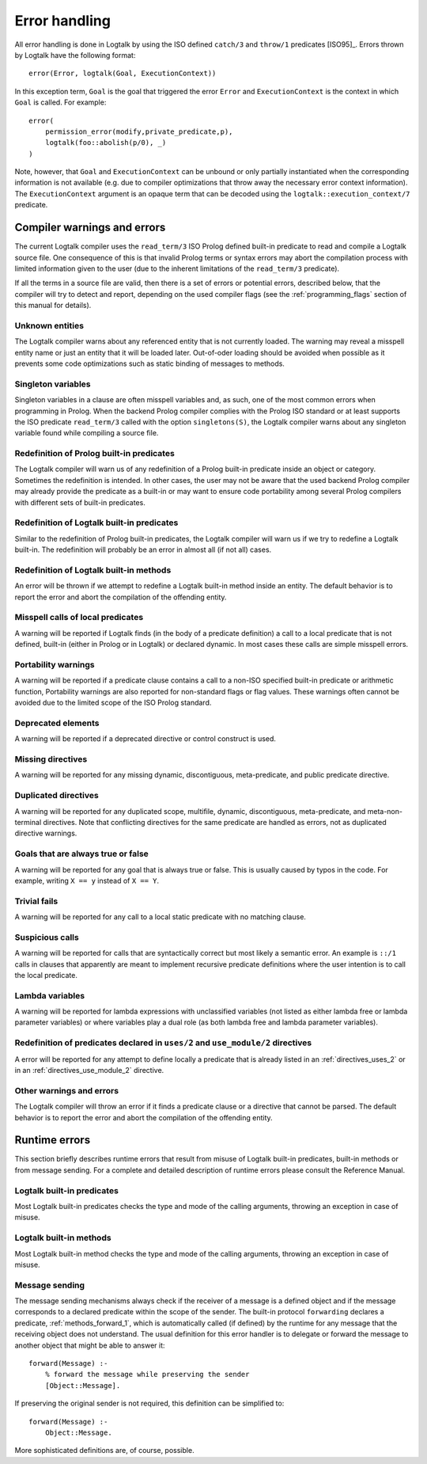 
.. _errors_errors:

==============
Error handling
==============

All error handling is done in Logtalk by using the ISO defined
``catch/3`` and ``throw/1`` predicates [ISO95]_.
Errors thrown by Logtalk have the following format:

::

   error(Error, logtalk(Goal, ExecutionContext))

In this exception term, ``Goal`` is the goal that triggered the error
``Error`` and ``ExecutionContext`` is the context in which ``Goal`` is
called. For example:

::

   error(
       permission_error(modify,private_predicate,p),
       logtalk(foo::abolish(p/0), _)
   )

Note, however, that ``Goal`` and ``ExecutionContext`` can be unbound or only
partially instantiated when the corresponding information is not available
(e.g. due to compiler optimizations that throw away the necessary error context
information). The ``ExecutionContext`` argument is an opaque term that
can be decoded using the ``logtalk::execution_context/7`` predicate.

Compiler warnings and errors
----------------------------

The current Logtalk compiler uses the ``read_term/3`` ISO Prolog defined
built-in predicate to read and compile a Logtalk source file. One
consequence of this is that invalid Prolog terms or syntax errors may
abort the compilation process with limited information given to the user
(due to the inherent limitations of the ``read_term/3`` predicate).

If all the terms in a source file are valid, then there is a set of
errors or potential errors, described below, that the compiler will try
to detect and report, depending on the used compiler flags (see the
:ref:`programming_flags` section of this manual for details).

.. _errors_unknown:

Unknown entities
~~~~~~~~~~~~~~~~

The Logtalk compiler warns about any referenced entity that is not
currently loaded. The warning may reveal a misspell entity name or just
an entity that it will be loaded later. Out-of-oder loading should be
avoided when possible as it prevents some code optimizations such as
static binding of messages to methods.

.. _errors_singletons:

Singleton variables
~~~~~~~~~~~~~~~~~~~

Singleton variables in a clause are often misspell variables and, as
such, one of the most common errors when programming in Prolog. When the
backend Prolog compiler complies with the Prolog ISO standard or at
least supports the ISO predicate ``read_term/3`` called with the option
``singletons(S)``, the Logtalk compiler warns about any singleton
variable found while compiling a source file.

.. _errors_prolog:

Redefinition of Prolog built-in predicates
~~~~~~~~~~~~~~~~~~~~~~~~~~~~~~~~~~~~~~~~~~

The Logtalk compiler will warn us of any redefinition of a Prolog
built-in predicate inside an object or category. Sometimes the
redefinition is intended. In other cases, the user may not be aware that
the used backend Prolog compiler may already provide the predicate as a
built-in or may want to ensure code portability among several Prolog
compilers with different sets of built-in predicates.

.. _errors_redefinion_predicates:

Redefinition of Logtalk built-in predicates
~~~~~~~~~~~~~~~~~~~~~~~~~~~~~~~~~~~~~~~~~~~

Similar to the redefinition of Prolog built-in predicates, the Logtalk
compiler will warn us if we try to redefine a Logtalk built-in. The
redefinition will probably be an error in almost all (if not all) cases.

.. _errors_redefinion_methods:

Redefinition of Logtalk built-in methods
~~~~~~~~~~~~~~~~~~~~~~~~~~~~~~~~~~~~~~~~

An error will be thrown if we attempt to redefine a Logtalk built-in
method inside an entity. The default behavior is to report the error and
abort the compilation of the offending entity.

.. _errors_misspell:

Misspell calls of local predicates
~~~~~~~~~~~~~~~~~~~~~~~~~~~~~~~~~~

A warning will be reported if Logtalk finds (in the body of a predicate
definition) a call to a local predicate that is not defined, built-in
(either in Prolog or in Logtalk) or declared dynamic. In most cases
these calls are simple misspell errors.

.. _errors_portability:

Portability warnings
~~~~~~~~~~~~~~~~~~~~

A warning will be reported if a predicate clause contains a call to a
non-ISO specified built-in predicate or arithmetic function, Portability
warnings are also reported for non-standard flags or flag values. These
warnings often cannot be avoided due to the limited scope of the ISO
Prolog standard.

.. _errors_deprecated:

Deprecated elements
~~~~~~~~~~~~~~~~~~~

A warning will be reported if a deprecated directive or control
construct is used.

.. _errors_missing_directives:

Missing directives
~~~~~~~~~~~~~~~~~~

A warning will be reported for any missing dynamic, discontiguous,
meta-predicate, and public predicate directive.

.. _errors_duplicated_directives:

Duplicated directives
~~~~~~~~~~~~~~~~~~~~~

A warning will be reported for any duplicated scope, multifile, dynamic,
discontiguous, meta-predicate, and meta-non-terminal directives. Note
that conflicting directives for the same predicate are handled as
errors, not as duplicated directive warnings.

.. _errors_always_true_or_false_goals:

Goals that are always true or false
~~~~~~~~~~~~~~~~~~~~~~~~~~~~~~~~~~~

A warning will be reported for any goal that is always true or false.
This is usually caused by typos in the code. For example, writing
``X == y`` instead of ``X == Y``.

.. _errors_trivial_fails:

Trivial fails
~~~~~~~~~~~~~

A warning will be reported for any call to a local static predicate with
no matching clause.

.. _errors_suspicious_calls:

Suspicious calls
~~~~~~~~~~~~~~~~

A warning will be reported for calls that are syntactically correct but
most likely a semantic error. An example is ``::/1`` calls in clauses
that apparently are meant to implement recursive predicate definitions
where the user intention is to call the local predicate.

.. _errors_lambda_variables:

Lambda variables
~~~~~~~~~~~~~~~~

A warning will be reported for lambda expressions with unclassified
variables (not listed as either lambda free or lambda parameter
variables) or where variables play a dual role (as both lambda free and
lambda parameter variables).

.. _errors_predicate_redefinition:

Redefinition of predicates declared in ``uses/2`` and ``use_module/2`` directives
~~~~~~~~~~~~~~~~~~~~~~~~~~~~~~~~~~~~~~~~~~~~~~~~~~~~~~~~~~~~~~~~~~~~~~~~~~~~~~~~~

A error will be reported for any attempt to define locally a predicate
that is already listed in an :ref:`directives_uses_2` or in an
:ref:`directives_use_module_2` directive.

.. _errors_others:

Other warnings and errors
~~~~~~~~~~~~~~~~~~~~~~~~~

The Logtalk compiler will throw an error if it finds a predicate clause
or a directive that cannot be parsed. The default behavior is to report
the error and abort the compilation of the offending entity.

.. _errors_runtime:

Runtime errors
--------------

This section briefly describes runtime errors that result from misuse of
Logtalk built-in predicates, built-in methods or from message sending.
For a complete and detailed description of runtime errors please consult
the Reference Manual.

.. _errors_predicates:

Logtalk built-in predicates
~~~~~~~~~~~~~~~~~~~~~~~~~~~

Most Logtalk built-in predicates checks the type and mode of the calling
arguments, throwing an exception in case of misuse.

.. _errors_methods:

Logtalk built-in methods
~~~~~~~~~~~~~~~~~~~~~~~~

Most Logtalk built-in method checks the type and mode of the calling
arguments, throwing an exception in case of misuse.

.. _errors_sending:

Message sending
~~~~~~~~~~~~~~~

The message sending mechanisms always check if the receiver of a message
is a defined object and if the message corresponds to a declared
predicate within the scope of the sender. The built-in protocol
``forwarding`` declares a predicate, :ref:`methods_forward_1`, which is
automatically called (if defined) by the runtime for any message that
the receiving object does not understand. The usual definition for this
error handler is to delegate or forward the message to another object
that might be able to answer it:

::

   forward(Message) :-
       % forward the message while preserving the sender
       [Object::Message].

If preserving the original sender is not required, this definition can
be simplified to:

::

   forward(Message) :-
       Object::Message.

More sophisticated definitions are, of course, possible.
